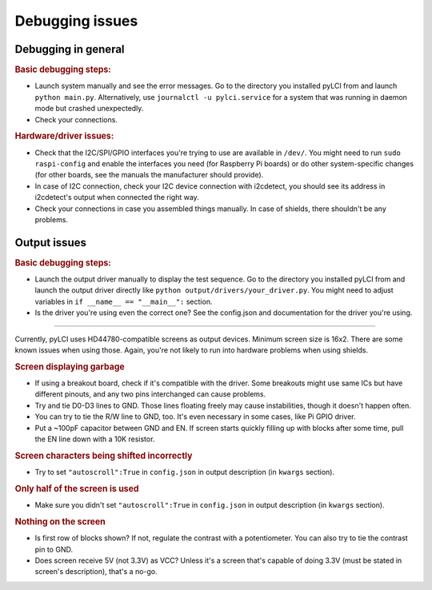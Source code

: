 #########################
Debugging issues
#########################

====================
Debugging in general
====================

.. rubric:: Basic debugging steps:

* Launch system manually and see the error messages. Go to the directory you installed pyLCI from and launch ``python main.py``. Alternatively, use ``journalctl -u pylci.service`` for a system that was running in daemon mode but crashed unexpectedly.
* Check your connections.

.. rubric:: Hardware/driver issues:

* Check that the I2C/SPI/GPIO interfaces you're trying to use are available in ``/dev/``. You might need to run ``sudo raspi-config`` and enable the interfaces you need (for Raspberry Pi boards) or do other system-specific changes (for other boards, see the manuals the manufacturer should provide).
* In case of I2C connection, check your I2C device connection with i2cdetect, you should see its address in i2cdetect's output when connected the right way.
* Check your connections in case you assembled things manually. In case of shields, there shouldn't be any problems.


=============
Output issues
=============

.. rubric:: Basic debugging steps:

* Launch the output driver manually to display the test sequence. Go to the directory you installed pyLCI from and launch the output driver directly like ``python output/drivers/your_driver.py``. You might need to adjust variables in ``if __name__ == "__main__":`` section.
* Is the driver you're using even the correct one? See the config.json and documentation for the driver you're using. 

----------


Currently, pyLCI uses HD44780-compatible screens as output devices. Minimum screen size is 16x2. There are some known issues when using those. Again, you're not likely to run into hardware problems when using shields.

.. rubric:: Screen displaying garbage

* If using a breakout board, check if it's compatible with the driver. Some breakouts might use same ICs but have different pinouts, and any two pins interchanged can cause problems.
* Try and tie D0-D3 lines to GND. Those lines floating freely may cause instabilities, though it doesn't happen often. 
* You can try to tie the R/W line to GND, too. It's even necessary in some cases, like Pi GPIO driver. 
* Put a ~100pF capacitor between GND and EN. If screen starts quickly filling up with blocks after some time, pull the EN line down with a 10K resistor.

.. rubric:: Screen characters being shifted incorrectly

* Try to set ``"autoscroll":True`` in ``config.json`` in output description (in ``kwargs`` section).

.. rubric:: Only half of the screen is used

* Make sure you didn't set ``"autoscroll":True`` in ``config.json`` in output description (in ``kwargs`` section).

.. rubric:: Nothing on the screen

* Is first row of blocks shown? If not, regulate the contrast with a potentiometer. You can also try to tie the contrast pin to GND.
* Does screen receive 5V (not 3.3V) as VCC? Unless it's a screen that's capable of doing 3.3V (must be stated in screen's description), that's a no-go.
